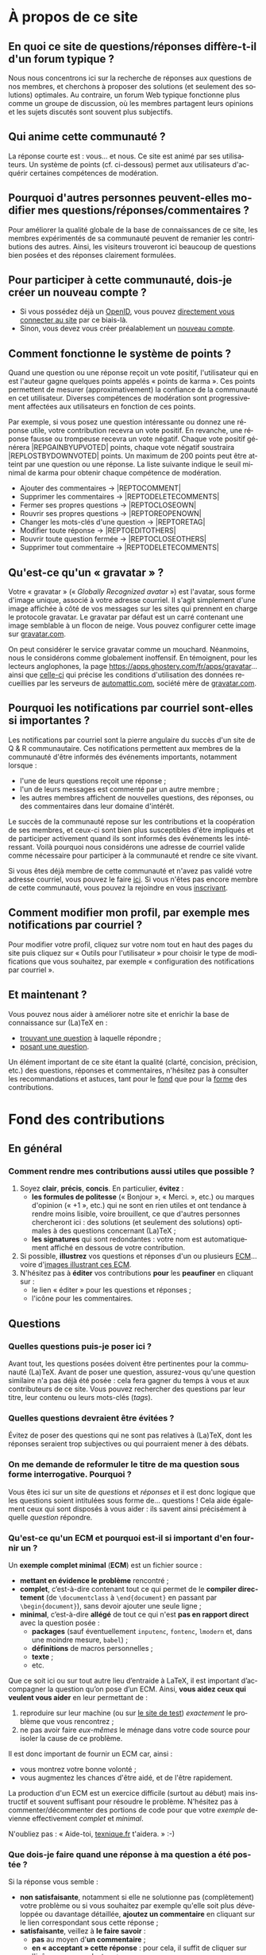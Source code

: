 #+LANGUAGE: fr
#+OPTIONS: ^:{}
* À propos de ce site

** En quoi ce site de questions/réponses diffère-t-il d'un forum typique ?

Nous nous concentrons ici sur la recherche de réponses aux questions de nos
membres, et cherchons à proposer des solutions (et seulement des solutions)
optimales. Au contraire, un forum Web typique fonctionne plus comme un groupe de
discussion, où les membres partagent leurs opinions et les sujets discutés sont
souvent plus subjectifs.

** Qui anime cette communauté ?

La réponse courte est : vous... et nous. Ce site est animé par ses
utilisateurs. Un système de points (cf. ci-dessous) permet aux utilisateurs
d'acquérir certaines compétences de modération.

** Pourquoi d'autres personnes peuvent-elles modifier mes questions/réponses/commentaires ?

Pour améliorer la qualité globale de la base de connaissances de ce site, les
membres expérimentés de sa communauté peuvent de remanier les contributions des
autres. Ainsi, les visiteurs trouveront ici beaucoup de questions bien posées et
des réponses clairement formulées.

** Pour participer à cette communauté, dois-je créer un nouveau compte ?

- Si vous possédez déjà un [[http://openid.net/get-an-openid/what-is-openid/][OpenID]], vous pouvez [[/osqa/compte/connexion/][directement vous connecter au
  site]] par ce biais-là.
- Sinon, vous devez vous créer préalablement un [[/osqa/compte/local/inscription/][nouveau compte]].

** <<sec:points>>Comment fonctionne le système de points ?

Quand une question ou une réponse reçoit un vote positif, l'utilisateur qui en
est l'auteur gagne quelques points appelés « points de karma ».  Ces points
permettent de mesurer (approximativement) la confiance de la communauté en cet
utilisateur. Diverses compétences de modération sont progressivement affectées
aux utilisateurs en fonction de ces points.

Par exemple, si vous posez une question intéressante ou donnez une réponse
utile, votre contribution recevra un vote positif. En revanche, une réponse
fausse ou trompeuse recevra un vote négatif. Chaque vote positif
générera |REP\under{}GAIN\under{}BY\under{}UPVOTED| points, chaque vote négatif
soustraira |REP\under{}LOST\under{}BY\under{}DOWNVOTED| points. Un maximum de 200 points peut être
atteint par une question ou une réponse. La liste suivante indique le seuil minimal
de karma pour obtenir chaque compétence de modération.

- Ajouter des commentaires → |REP\under{}TO\under{}COMMENT|
- Supprimer les commentaires → |REP\under{}TO\under{}DELETE\under{}COMMENTS|
- Fermer ses propres questions → |REP\under{}TO\under{}CLOSE\under{}OWN|
- Rouvrir ses propres questions → |REP\under{}TO\under{}REOPEN\under{}OWN|
- Changer les mots-clés d'une question → |REP\under{}TO\under{}RETAG|
- Modifier toute réponse → |REP\under{}TO\under{}EDIT\under{}OTHERS|
- Rouvrir toute question fermée → |REP\under{}TO\under{}CLOSE\under{}OTHERS|
- Supprimer tout commentaire → |REP\under{}TO\under{}DELETE\under{}COMMENTS|

** Qu'est-ce qu'un « gravatar » ?

Votre « gravatar » (« /Globally Recognized avatar/ ») est l'avatar, sous forme
d'image unique, associé à votre adresse courriel. Il s'agit simplement d'une
image affichée à côté de vos messages sur les sites qui prennent en charge le
protocole gravatar. Le gravatar par défaut est un carré contenant une image
semblable à un flocon de neige. Vous pouvez configurer cette image sur
[[http://gravatar.com][gravatar.com]].

On peut considérer le service gravatar comme un mouchard. Néanmoins, nous le
considérons comme globalement inoffensif. En témoignent, pour les lecteurs
anglophones, la page [[https://apps.ghostery.com/fr/apps/gravatar]]... ainsi que
[[https://automattic.com/privacy][celle-ci]] qui précise les conditions d'utilisation des données recueillies par
les serveurs de [[http://automattic.com][automattic.com]], société mère de [[http://gravatar.com][gravatar.com]].

** Pourquoi les notifications par courriel sont-elles si importantes ?

Les notifications par courriel sont la pierre angulaire du succès d'un site
de Q & R communautaire. Ces notifications permettent aux membres de la
communauté d'être informés des événements importants, notamment lorsque :

- l'une de leurs questions reçoit une réponse ;
- l'un de leurs messages est commenté par un autre membre ;
- les autres membres affichent de nouvelles questions, des réponses, ou des
  commentaires dans leur domaine d'intérêt.

Le succès de la communauté repose sur les contributions et la coopération de ses
membres, et ceux-ci sont bien plus susceptibles d'être impliqués et de
participer activement quand ils sont informés des événements les
intéressant. Voilà pourquoi nous considérons une adresse de courriel valide
comme nécessaire pour participer à la communauté et rendre ce site vivant.

Si vous êtes déjà membre de cette communauté et n'avez pas validé votre adresse
courriel, vous pouvez le faire [[/osqa/compte/valider/][ici]].  Si vous n'êtes pas encore membre de cette
communauté, vous pouvez la rejoindre en vous [[/osqa/compte/local/inscription/][inscrivant]].

** Comment modifier mon profil, par exemple mes notifications par courriel ?

Pour modifier votre profil, cliquez sur votre nom tout en haut des pages du site
puis cliquez sur « Outils pour l'utilisateur » pour choisir le type de
modifications que vous souhaitez, par exemple « configuration des notifications
par courriel ».

** Et maintenant ?

Vous pouvez nous aider à améliorer notre site et enrichir la base de
connaissance sur (La)TeX en :

- [[/osqa/questions/][trouvant une question]] à laquelle répondre ;
- [[/osqa/questions/demandez/][posant une question]].

Un élément important de ce site étant la qualité (clarté, concision, précision,
etc.) des questions, réponses et commentaires, n'hésitez pas à consulter les
recommandations et astuces, tant pour le [[sec:fond][fond]] que pour la [[sec:forme][forme]] des
contributions.

* <<sec:fond>>Fond des contributions
** En général
*** Comment rendre mes contributions aussi utiles que possible ?

1. Soyez *clair*, *précis*, *concis*. En particulier, *évitez* :
   - *les formules de politesse* (« Bonjour », « Merci. », etc.) ou marques
     d'opinion (« +1 », etc.) qui ne sont en rien utiles et ont tendance
     à rendre moins lisible, voire brouillent, ce que d'autres personnes
     chercheront ici : des solutions (et seulement des solutions) optimales
     à des questions concernant (La)TeX ;
   - *les signatures* qui sont redondantes : votre nom est automatiquement
     affiché en dessous de votre contribution.
2. Si possible, *illustrez* vos questions et réponses d'un ou plusieurs [[sec:ecm][ECM]]...
   voire d'[[sec:image-pdf-dvi][images illustrant ces ECM]].
3. N'hésitez pas à *éditer* vos contributions *pour* les *peaufiner* en cliquant
   sur :
   - le lien « éditer » pour les questions et réponses ;
   - l'icône [[/osqa/m/default/media/images/comment-edit.png]] pour les
     commentaires.

** Questions
*** Quelles questions puis-je poser ici ?

Avant tout, les questions posées doivent être pertinentes pour la communauté
(La)TeX. Avant de poser une question, assurez-vous qu'une question similaire n'a
pas déjà été posée : cela fera gagner du temps à vous et aux contributeurs de ce
site. Vous pouvez rechercher des questions par leur titre, leur contenu ou leurs
mots-clés (/tags/).

*** Quelles questions devraient être évitées ?

Évitez de poser des questions qui ne sont pas relatives à (La)TeX, dont les
réponses seraient trop subjectives ou qui pourraient mener à des débats.

*** On me demande de reformuler le titre de ma question sous forme interrogative. Pourquoi ?

Vous êtes ici sur un site de /questions/ et /réponses/ et il est donc logique que
les questions soient intitulées sous forme de... questions !  Cela aide
également ceux qui sont disposés à vous aider : ils savent ainsi précisément
à quelle /question/ répondre.

*** <<sec:ecm>>Qu'est-ce qu'un ECM et pourquoi est-il si important d'en fournir un ?

Un *exemple complet minimal* (*ECM*) est un fichier source :

- *mettant en évidence le problème* rencontré ;
- *complet*, c’est-à-dire contenant tout ce qui permet de le *compiler directement*
  (de =\documentclass= à =\end{document}= en passant par =\begin{document}=), sans
  devoir ajouter une seule ligne ;
- *minimal*, c’est-à-dire *allégé* de tout ce qui n'est *pas en rapport direct* avec
  la question posée :
  - *packages* (sauf éventuellement =inputenc=, =fontenc=, =lmodern= et, dans une
    moindre mesure, =babel=) ;
  - *définitions* de macros personnelles ;
  - *texte* ;
  - etc.

Que ce soit ici ou sur tout autre lieu d’entraide à LaTeX, il est important
d’accompagner la question qu’on pose d’un ECM. Ainsi, *vous aidez ceux qui
veulent vous aider* en leur permettant de :

1. reproduire sur leur machine (ou sur [[sec:editeur][le site de test]]) /exactement/ le problème
   que vous rencontrez ;
2. ne pas avoir faire /eux-mêmes/ le ménage dans votre code source pour isoler la
   cause de ce problème.

Il est donc important de fournir un ECM car, ainsi :
- vous montrez votre bonne volonté ;
- vous augmentez les chances d'être aidé, et de l'être rapidement.

La production d'un ECM est un exercice difficile (surtout au début) mais
instructif et souvent suffisant pour résoudre le problème. N'hésitez pas
à commenter/décommenter des portions de code pour que votre /exemple/ devienne
effectivement /complet/ et /minimal/.

N'oubliez pas : « Aide-toi, [[http://texnique.fr/][texnique.fr]] t'aidera. » :-)

*** Que dois-je faire quand une réponse à ma question a été postée ?

Si la réponse vous semble :
- *non satisfaisante*, notamment si elle ne solutionne pas (complètement) votre
  problème ou si vous souhaitez par exemple qu'elle soit plus développée ou
  davantage détaillée, *ajoutez un commentaire* en cliquant sur le lien
  correspondant sous cette réponse ;
- *satisfaisante*, veillez à *le faire savoir* :
   - *pas* au moyen d'*un commentaire* ;
   - *en « acceptant » cette réponse* : pour cela, il suffit de cliquer sur
     l'icône correspondante : [[/osqa/m/default/media/images/vote-accepted.png]] →
     [[/osqa/m/default/media/images/vote-accepted-on.png]] ;
   - *en votant* pour cette réponse.

*** J'ai accepté une réponse à ma question mais une autre qui vient d'être publiée est également satisfaisante. Pourquoi ne puis-je pas l'accepter aussi ?

- L'idée est d'indiquer quelle réponse apporte la *meilleure* solution à la
  question que vous avez posée. Si la nouvelle réponse est « meilleure », vous
  pouvez toujours annuler l'acceptation de la première (en cliquant à nouveau
  sur l'icône d'acceptation) au profit de la nouvelle.
- Vous pouvez toujours indiquer que les deux réponses apportent des solutions
  satisfaisantes en votant positivement pour chacune d'elles.

** Réponses
*** Que dois-je éviter dans mes réponses ?

- Veillez à /ne pas confondre/ *réponses* et *commentaires* (plus de détails [[sec:commentaire-reponse][ici]]).
- Ceci est un site de questions et réponses et pas un groupe de
  discussion. Évitez de tenir des débats dans vos réponses car ils ont tendance
  à rendre moins lisible ce que d'autres personnes chercheront ici : des
  solutions (et seulement des solutions) optimales à des questions concernant
  (La)TeX. Vous pouvez bien sûr faire de brèves remarques en postant des
  commentaires.

*** Je pense pouvoir répondre à une question mais je ne suis pas certain de l'avoir bien comprise. Que puis-je faire ?

Si une question ne vous semble pas claire, n'hésitez pas à y ajouter un
commentaire pour demander à l'auteur de l'éditer pour la préciser ou de la
rendre plus parlante en y ajoutant un ECM, voire une image illustrant ce que lui
obtient.

** Commentaires
*** Quel type de commentaires puis-je poster ici ?

Utilisez les commentaires sur les questions ou réponses par exemple pour :
- formuler de brèves remarques ;
- demander des éclaircissements ou des précisions ;
- signaler des alternatives ;
- indiquer (gentiment) à l'auteur de la question ou réponse comment il pourrait
  mieux formuler sa contribution.

*** <<sec:commentaire-reponse>>En quoi un commentaire diffère-t-il d'une réponse ?

Veillez à /ne pas confondre/ *réponses* et *commentaires* :
- la zone de texte « *Votre réponse* » est réservée aux... *réponses* qui, donc,
  sont censées fournir une /solution/ à la question posée ;
- pour demander par exemple des éclaircissements ou des précisions sur la
  question ou sur une de ses réponses, veillez à utiliser les *commentaires* en
  cliquant sur le lien « *ajouter un commentaire* » sous la question ou la
  réponse correspondante.

*** Qu'est-ce que ces « =@⟨nom⟩= » qui introduisent les commentaires et pourquoi devrais-je y recourir ?

La mention « =@⟨nom⟩= » indique le =⟨nom⟩= (et est un lien menant au profil) de la
personne à qui s'adresse le commentaire : « =@= » signifie « /at/ » soit « à ».

Elle présente plusieurs avantages :
1. si des commentaires de plusieurs personnes précèdent le vôtre, on sait ainsi
   à qui vous répondez ;
2. la personne à qui vous vous adressez pourra être notifiée de la publication
   de votre commentaire (selon la configuration qu'elle aura choisie pour ses
   notifications par courriel).

Pour faire figurer ce type de mention, saisissez simplement « =@= » suivi
(immédiatement) du nom qui apparaît en signature de la contribution à laquelle
vous voulez répondre.

* <<sec:forme>>Forme des contributions

Veillez à vous assurer de la /lisibilité/ de vos contributions (questions,
réponses et commentaires).

** Comment mettre en forme ma contribution ?

- *Questions ou réponses :* dans les zones dédiées aux questions ou réponses, une
  mise en forme basique du texte est possible, et facilitée par des raccourcis
  claviers et boutons :
  - *gras* :
    - raccourci : <kbd>Ctrl</kbd>+<kbd>b</kbd>
    - syntaxe : =**gras**=
  - *mise en exergue* (italique) :
    - raccourci : <kbd>Ctrl</kbd>+<kbd>i</kbd>
    - syntaxe : =*italique*=
  - *bloc de citation* :
    - raccourci : <kbd>Ctrl</kbd>+<kbd>q</kbd>
    - syntaxe : => citation=
  - *liens* :
    - raccourci : <kbd>Ctrl</kbd>+<kbd>l</kbd>
    - syntaxe : cf. [[http://daringfireball.net/projects/markdown/syntax#link]]
  - *code* sous forme soit « *en ligne* » (court extrait à l'intérieur d'un
    paragraphe de texte), soit « *hors texte* » (bloc détaché des paragraphes
    pour afficher le source d'un fichier =.tex= ou autre) :
    - raccourci : <kbd>Ctrl</kbd>+<kbd>k</kbd>
    - syntaxe :
      - code *en ligne* : =`code`=
      - code *hors texte* : laisser 4 espaces en début de chaque ligne
  - *image* :
    - raccourci : <kbd>Ctrl</kbd>+<kbd>g</kbd>
    - syntaxe : cf. [[http://daringfireball.net/projects/markdown/syntax#img]]
  - *liste numérotée* :
    - raccourci : <kbd>Ctrl</kbd>+<kbd>o</kbd>
    - syntaxe : cf. [[http://daringfireball.net/projects/markdown/syntax#list]]
  - *liste non numérotée* :
    - raccourci : <kbd>Ctrl</kbd>+<kbd>u</kbd>
    - syntaxe : cf. [[http://daringfireball.net/projects/markdown/syntax#list]]
  - *section/sous-section* (non numérotées) :
    - raccourci : <kbd>Ctrl</kbd>+<kbd>h</kbd>
    - syntaxe :
      - =# section=
      - =## sous-section=
  - *filet horizontal* :
    - raccourci : <kbd>Ctrl</kbd>+<kbd>r</kbd>
    - syntaxe : =---=
- *Commentaires* : dans les zones de texte dédiées aux commentaires, les boutons
  et raccourcis ne sont pas disponibles mais il est toujours possible de mettre
  en forme soi-même au moyen de la syntaxe indiquée ci-dessus.

Dans *tous les cas*, il est possible d'annuler et de rétablir ce qui vient d'être
fait au moyen des raccourcis :
- *annulation* : <kbd>Ctrl</kbd>+<kbd>z</kbd>
- *rétablissement* : <kbd>Ctrl</kbd>+<kbd>Shift</kbd>+<kbd>z</kbd>

** Comment insérer le (un extrait de) code d'un fichier =.tex= (ou autre) ?

Pour insérer le code d'un fichier =.tex= (ou autre) dans une zone de texte dédiée
aux questions ou réponses, il suffit de :
1. Laisser une ligne vide.
2. Coller le code préalablement copié.
3. Sélectionner ce code.
4. Saisir le raccourci <kbd>Ctrl</kbd>+<kbd>k</kbd> ou cliquer sur le bouton de
   code (« Code Sample... »).
5. Laisser une ligne vide après le code (sauf en fin de contribution).

** Dans un paragraphe de texte, comment faire ressortir une commande (La)TeX ou le nom d'un package ?

Il suffit de les afficher en tant qu'extrait de code. Pour cela, recourir au
raccourci <kbd>Ctrl</kbd>+<kbd>k</kbd> ou cliquer sur le bouton de code (« Code
Sample... »), ce qui est à faire ressortir étant saisi :
- soit après ;
- soit avant, mais alors étant préalablement sélectionné.

** Dans une liste, comment ajouter un nouvel item et comment en sortir ?

Dans une liste :
- un *nouvel item* est introduit par *un retour chariot* ;
- la *sortie* se fait au moyen de *deux retours chariot consécutifs*.

** <<sec:image-pdf-dvi>>Comment faire figurer une image du fichier =.pdf= (ou =.dvi=) que j'obtiens pour que les autres voient immédiatement le problème que je rencontre ou la solution que je propose ?

Il suffit de générer une image =.png= du =.pdf= (ou =.dvi=) obtenu.

Pour cela, un moyen consiste à recourir à la classe =standalone= avec l'option
=convert= et de compiler le fichier =.tex= avec l'option =-shell-escape=. Par exemple,
le fichier (disons =test.tex=) suivant :

#+BEGIN_SRC latex :exports code
\documentclass[convert]{standalone}
\begin{document}
    \begin{tabular}{|*{3}{p{.5cm}|}}
        \multicolumn{1}{c}{A} & \multicolumn{1}{c}{EA} & \multicolumn{1}{c}{NA} \\\hline
                              &                        &                        \\\hline
    \end{tabular}
\end{document}
#+END_SRC

compilé avec =pdflatex= lancé avec l'option =-shell-escape=, génère le fichier
=test.png= suivant :

#+CAPTION: Cases à cocher
[[/osqa/upfiles/test.png]]

*Attention !* deux points sont à noter. La classe =standalone= avec l'option
=convert= :
1. ne doit pas être employée avec le package =geometry= ;
2. est actuellement sujette à un bogue qui la rend incompatible avec le
   package =babel=.

Au cas où cette méthode échoue (ou ne soit pas adaptée en raison des points
ci-dessus), [[http://tex.stackexchange.com/q/11866/18401][d'autres possibilités existent]].

* Divers

** À part lire ou poster des questions, réponses et commentaires, que puis-je faire ici ?

Une fois connecté, vous pouvez *participer à la vie* de ce site en :
1. *votant* pour les différentes questions et réponses *positivement* :
   [[/osqa/m/default/media/images/vote-arrow-up.png]] →
   [[/osqa/m/default/media/images/vote-arrow-up-on.png]] ou
   *négativement* [[/osqa/m/default/media/images/vote-arrow-down.png]] →
   [[/osqa/m/default/media/images/vote-arrow-down-on.png]], choix
   réversibles à tout moment en cliquant à nouveau sur ces icônes ;
2. *aidant les novices* à mieux l'utiliser, notamment par le biais de commentaires
   pour expliquer par exemple :
   - comment mieux poser les questions ;
   - qu'il ne faut pas confondre réponses et commentaires ;
   - qu'il faut penser :
      - à accepter une réponse si elle est satisfaisante ;
      - à voter pour les questions ou réponses, /y compris/ celles postées par
        d'autres ;
3. *le modérant* (si vous avez acquis suffisamment de points pour cela), les
   différentes actions de modération étant listées [[sec:points][ici]].

** <<sec:editeur>>Je voudrais tester un [[sec:ecm][ECM]] illustrant une question ou une réponse mais (La)TeX n'est pas installé sur la machine que j'utilise actuellement. Que puis-je faire ?

Il suffit de cliquer sur le lien « Ouvrir dans l'éditeur » situé juste au-dessus
de cet ECM : son code source sera alors ouvert puis automatiquement compilé et
le PDF correspondant affiché sur le [[https://www.overleaf.com/][Overleaf]]. Ce site permet notamment l'édition
(éventuellement collaborative) et la compilation en ligne de fichiers LaTeX.
